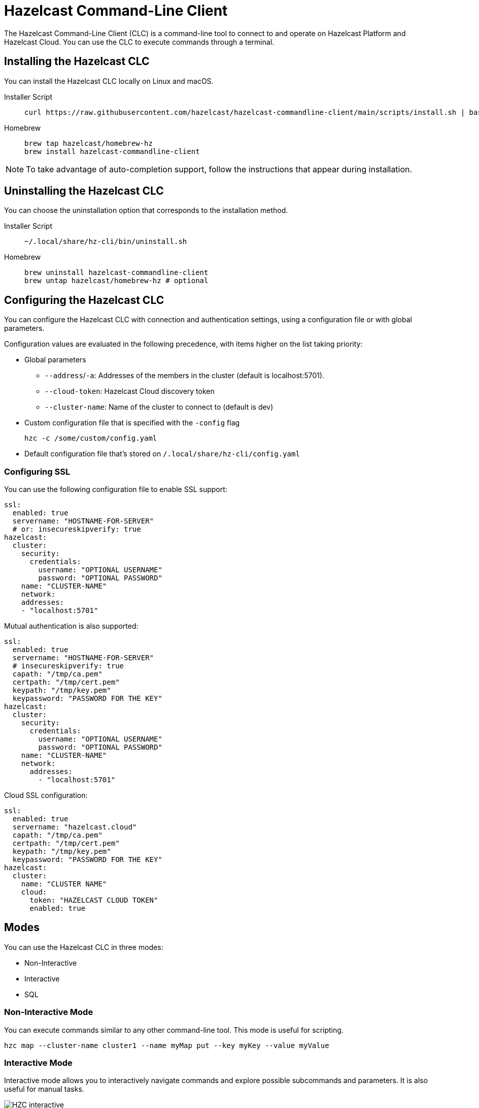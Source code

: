 = Hazelcast Command-Line Client
:page-api-reference: https://github.com/hazelcast/hazelcast-commandline-client
:page-toclevels: 3
:page-beta: true

The Hazelcast Command-Line Client (CLC) is a command-line tool to connect to and operate on Hazelcast Platform and Hazelcast Cloud. You can use the CLC to execute commands through a terminal.

== Installing the Hazelcast CLC

You can install the Hazelcast CLC locally on Linux and macOS.

[tabs]
====
Installer Script::
+
--
[source,bash]
----
curl https://raw.githubusercontent.com/hazelcast/hazelcast-commandline-client/main/scripts/install.sh | bash
----
--
Homebrew::
+
[source,bash]
----
brew tap hazelcast/homebrew-hz
brew install hazelcast-commandline-client
----
====

NOTE: To take advantage of auto-completion support, follow the instructions that appear during installation.

== Uninstalling the Hazelcast CLC

You can choose the uninstallation option that corresponds to the installation method.

[tabs]
====
Installer Script::
+
--
[source,bash]
----
~/.local/share/hz-cli/bin/uninstall.sh
----
--
Homebrew::
+
[source,bash]
----
brew uninstall hazelcast-commandline-client
brew untap hazelcast/homebrew-hz # optional
----
====

== Configuring the Hazelcast CLC

You can configure the Hazelcast CLC with connection and authentication settings, using a configuration file or with global parameters.

Configuration values are evaluated in the following precedence, with items higher on the list taking priority:

- Global parameters
** `--address`/`-a`: Addresses of the members in the cluster (default is localhost:5701).
** `--cloud-token`:  Hazelcast Cloud discovery token
** `--cluster-name`: Name of the cluster to connect to (default is dev)
- Custom configuration file that is specified with the `-config` flag
+
`hzc -c /some/custom/config.yaml`
- Default configuration file that's stored on `/.local/share/hz-cli/config.yaml`

=== Configuring SSL

You can use the following configuration file to enable SSL support:

[source,yaml]
----
ssl:
  enabled: true
  servername: "HOSTNAME-FOR-SERVER"
  # or: insecureskipverify: true
hazelcast:
  cluster:
    security:
      credentials:
        username: "OPTIONAL USERNAME"
        password: "OPTIONAL PASSWORD"
    name: "CLUSTER-NAME"
    network:
    addresses:
    - "localhost:5701"
----

Mutual authentication is also supported:
[source,yaml]
----
ssl:
  enabled: true
  servername: "HOSTNAME-FOR-SERVER"
  # insecureskipverify: true
  capath: "/tmp/ca.pem"
  certpath: "/tmp/cert.pem"
  keypath: "/tmp/key.pem"
  keypassword: "PASSWORD FOR THE KEY"
hazelcast:
  cluster:
    security:
      credentials:
        username: "OPTIONAL USERNAME"
        password: "OPTIONAL PASSWORD"
    name: "CLUSTER-NAME"
    network:
      addresses:
        - "localhost:5701"
----

Cloud SSL configuration:

[source,yaml]
----
ssl:
  enabled: true
  servername: "hazelcast.cloud"
  capath: "/tmp/ca.pem"
  certpath: "/tmp/cert.pem"
  keypath: "/tmp/key.pem"
  keypassword: "PASSWORD FOR THE KEY"
hazelcast:
  cluster:
    name: "CLUSTER NAME"
    cloud:
      token: "HAZELCAST CLOUD TOKEN"
      enabled: true
----

== Modes

You can use the Hazelcast CLC in three modes:

- Non-Interactive
- Interactive
- SQL

=== Non-Interactive Mode

You can execute commands similar to any other command-line tool. This mode is useful for scripting.

[source,bash,subs="attributes+"]
----
hzc map --cluster-name cluster1 --name myMap put --key myKey --value myValue
----

=== Interactive Mode

Interactive mode allows you to interactively navigate commands and explore possible subcommands and parameters. It is also useful for manual tasks.

image:ROOT:hzc-interactive-screenshot.png[HZC interactive]

[source,bash,subs="attributes+"]
----
hzc
----

In this mode, you can also leverage the <<map, `hzc map use` command>> to avoid re-typing the object name on each command. Note that map name "m1" is referenced only once.
----
hzc
Connecting to the cluster ...
hzc localhost:5701@dev> map use m1
hzc localhost:5701@dev&m:m1> map put -k k1 -v v1
hzc localhost:5701@dev&m:m1> map get -k k1
v1
hzc localhost:5701@dev&m:m1>
----

=== SQL Mode

All modes support <<sql-query, executing SQL statements>>. In addition to that, the SQL mode makes it easier to navigate results with an interactive SQL browser.

image:ROOT:hzc-sql-browser-screenshot.png[Using SQL mode with Hazelcast CLC]

To start SQL mode, do the following:

[source,bash,subs="attributes+"]
----
hzc sql
----

== Commands

[cols="1m,2a"]
|===
|Command|Description

|<<map, hzc map>>
|Manage map data structures.

|<<cluster, hzc cluster>>
|Manage the Hazelcast cluster.

|<<sql, hzc sql>>
|Start a SQL browser.

|===

[[map]]
== hzc map

Manage map data structures.

=== hzc map clear

Remove all entries in a map.

```
hzc map clear --name
```

Parameters:

- `--name -n` (required): Name of the map.

Example:

```
hzc map clear --name tmpMap
```

=== hzc map get

Get a value from a map.

```
hzc map get --name
            --key
            [--key-type {string (default), boolean, json, int8, int16, int32, int64, float32, float64}]
            
```

Parameters:

- `--name -n` (required): Name of the map.
- `--key -k` (required): Key of the map entry.
- `--key-type` (optional): Data type of the key. 

Example:

```
hzc map get --name yearbook --key 2012 --key-type int16  
```

=== hzc map get-all

Get all entries with the given keys from a map.

```
hzc map get-all --name
                --key
                [--key-type {string (default), boolean, json, int8, int16, int32, int64, float32, float64}]
                [--delim {":" (default)}]
            
```

Parameters:

- `--name -n` (required): Name of the map.
- `--key -k` (required): Key of the map entry.
- `--key-type` (optional): Data type of the key. 
- `--delim` (optional): Delimiter to separate the key and the value.

Example:

```
hzc get-all -n mapname -k 12 -k 25 --key-type int16 --delim ":"  
```

=== hzc map put

Set the value of a given key in a map.

```
hzc map put --name
            --key
            --value
            [--value-file]
            [--key-type {string (default), boolean, json, int8, int16, int32, int64, float32, float64}]
            [--value-type {string (default), boolean, json, int8, int16, int32, int64, float32, float64}]
            [--max-idle {ns, us, ms, s, m, h (nanosecond, microsecond, millisecond, second, minute, hour)}]
            [--ttl {ns, us, ms, s, m, h (nanosecond, microsecond, millisecond, second, minute, hour)}]
            
```

Parameters:

- `--name -n` (required): Name of the map.
- `--key -k` (required): Key of the map entry.
- `--value -v` (required): Value to set for the key. Mutually exclusive with `--value-file`.
- `--value-file -f` (optional): Path to a file that contains the value to set for the key. Use `-` (dash) to read from stdin. Mutually exclusive with `--value`.
- `--key-type` (optional): Data type of the key. 
- `--value-type -t` (optional): Data type of the value.
- `--max-idle` (optional): Maximum time for this entry to stay idle in the map. Cannot be shorter than 1 second.
- `--ttl` (optional): Duration after which the entry will expire and be evicted. Cannot be shorter than 1 second.

Example:

```
hzc map put --key-type string --key hello --value-type float32 --value 19.94 --name myMap --ttl 1300ms --max-idle 1400ms
```

=== hzc map put-all

Add the given key-value entry pairs to a map.

```
hzc map put-all --name
            --key
            --value
            [--value-file]
            [--key-type {string (default), boolean, json, int8, int16, int32, int64, float32, float64}]
            [--value-type {string (default), boolean, json, int8, int16, int32, int64, float32, float64}]
            [--max-idle {ns, us, ms, s, m, h (nanosecond, microsecond, millisecond, second, minute, hour)}]
            [--ttl {ns, us, ms, s, m, h (nanosecond, microsecond, millisecond, second, minute, hour)}]
            
```

Parameters:

- `--name -n` (required): Name of the map.
- `--key -k` (required): Key of the map entry.
- `--value -v` (required): Value to set for the key. The `--value` and `value-file` parameters are mutually exclusive.
- `--value-file -f` (optional): Path to a file that contains the value to set for the key. Use `-` (dash) to read from stdin. The `--value` and `value-file` parameters are mutually exclusive.
- `--key-type` (optional): Data type of the key. 
- `--value-type -t` (optional): Data type of the value.
- `--json-entry` (optional): Path to a JSON file that contains entries. The --`json-entry`, `--value`, `--value-file`, and `--value-type` parameters are mutually exclusive.

Example:

```bash
# Keys and values are matched with the given order
hzc map put-all --name mapname --key-type int16 --key 1 --key 2 --value-type json --value-file valueFile.json --value '{"field":"tmp"}'
```

```bash
hzc map put-all --name mapname --json-entry entries.json
```

.entries.json
```json
{
  "key1": "value1",
  "key2": {
    "innerData": "data",
    "anotherInnerData": 5.0
  },
  "key3": true,
  "key4": [1, 2, 3, 4, 5]
}
```

=== hzc map remove

Delete the value for a given key in a map.

```
hzc map remove --name
               --key
               [--key-type {string (default), boolean, json, int8, int16, int32, int64, float32, float64}]          
```

Parameters:

- `--name -n` (required): Name of the map.
- `--key -k` (required): Key of the map entry.
- `--key-type` (optional): Data type of the key. 

Example:

```
hzc map remove --name mapname --key k1  
```

=== hzc map use

Set the default map name. This command is only for interactive-mode.

```
hzc map use mapName
            [--reset]        
```

Parameters:

- `mapName`: Name of the map to use as the default.
- `--reset` (optional): unset default name for map

Example:

[source,bash,subs="attributes+"]
----
hzc map use m1 # sets the default map name to m1 unless set explicitly in a parameter
hzc map get --key k1 # "--name m1" is inferred
hzc map use --reset	# resets the default map name
----

[[cluster]]
== hzc cluster

Cluster commands are a group of administrative cluster operation.

You must enable the REST API on all members of your cluster to use the cluster commands. These commands use the Hazelcast REST API for cluster management operations. To enable REST API, follow the instructions in the member log or see xref:maintain-cluster:rest-api.adoc#enabling-rest-api[Enabling the REST API].

=== hzc cluster change-state

Change the state of the cluster.

```
hzc cluster change-state --state {active, no_migration, frozen, passive}
```

Parameters:

- `--state -s`: New state of the cluster.

Example:

```
hzc cluster change-state --state passive
```

=== hzc cluster get-state

Get the state of the cluster.

Example:

```
hzc cluster get-state
```

=== hzc cluster shutdown

Shut down the cluster.

Example:

```
hzc cluster shutdown
```

=== hzc cluster version

Get the version of the cluster.

Example:

```
hzc cluster version
```

[[sql]]
== hzc sql

Execute a SQL statement or start the interactive SQL browser.

`hzc sql` starts the interactive SQL browser.

`hzc sql "select * from employees"` executes the given query.

You can also change the output format with `--output` or `-o` parameters. Supported styles are "csv" and "pretty" (default).

[[sql-query]]
== Querying with SQL using Hazelcast CLC

You can use SQL to query a map, using all three modes of the Hazelcast CLC.

[tabs]
====
Non-Interactive mode::
+
--
[source,bash]
----
hzc sql "select * from employees"
+-----------------------------------------------------------------+
|        __key        |         age         |         name        |
+-----------------------------------------------------------------+
| 12                  | 41                  | Jane Brown          |
| 5                   | 33                  | Mandy Bronson       |
| 21                  | 30                  | Mike McGregor       |
| 3                   | 22                  | Joe Taylor          |
| 75                  | 33                  | Mandy Bronson       |
----
--
Interactive mode::
+
--
[source,bash]
----
hzc
Connecting to the cluster ...
hzc localhost:5701@dev> sql "select * from employees"
+-----------------------------------------------------------------+
|        __key        |         age         |         name        |
+-----------------------------------------------------------------+
| 12                  | 41                  | Jane Brown          |
| 5                   | 33                  | Mandy Bronson       |
| 21                  | 30                  | Mike McGregor       |
| 3                   | 22                  | Joe Taylor          |
| 75                  | 33                  | Mandy Bronson       |
----
--

SQL mode::
+
--
1. Enter `hzc sql`.
2. Enter the query you want to execute.
3. Press btn:[Ctrl + E] to execute the query.
4. Press tab to change the keyboard focus from the query editor to the result browser.
5. Use btn:[w,a,s,d], arrow keys or btn:[h,j,k,l] to navigate the result rows.
--
====

For details about querying with SQL, see xref:query:sql-overview.adoc[SQL Overview].